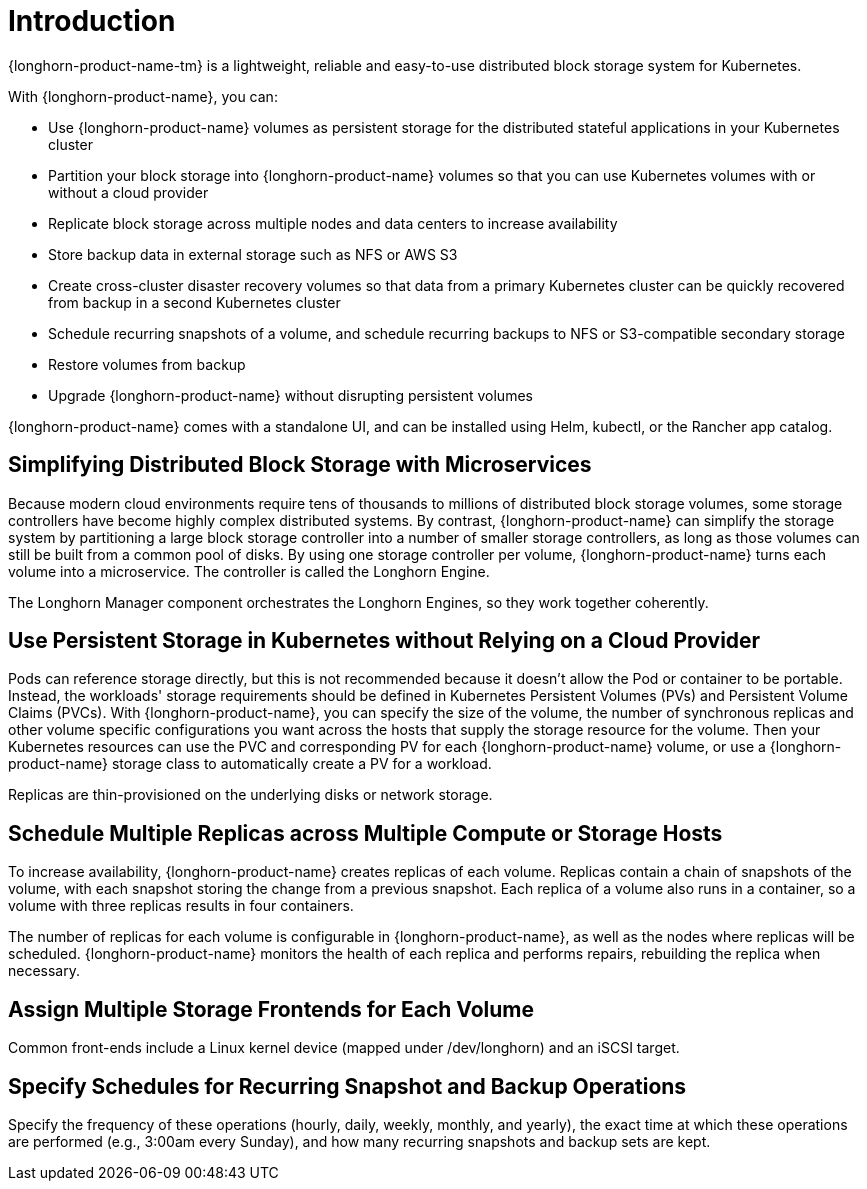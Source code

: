 = Introduction

{longhorn-product-name-tm} is a lightweight, reliable and easy-to-use distributed block storage system for Kubernetes.

With {longhorn-product-name}, you can:

* Use {longhorn-product-name} volumes as persistent storage for the distributed stateful applications in your Kubernetes cluster
* Partition your block storage into {longhorn-product-name} volumes so that you can use Kubernetes volumes with or without a cloud provider
* Replicate block storage across multiple nodes and data centers to increase availability
* Store backup data in external storage such as NFS or AWS S3
* Create cross-cluster disaster recovery volumes so that data from a primary Kubernetes cluster can be quickly recovered from backup in a second Kubernetes cluster
* Schedule recurring snapshots of a volume, and schedule recurring backups to NFS or S3-compatible secondary storage
* Restore volumes from backup
* Upgrade {longhorn-product-name} without disrupting persistent volumes

{longhorn-product-name} comes with a standalone UI, and can be installed using Helm, kubectl, or the Rancher app catalog.

== Simplifying Distributed Block Storage with Microservices

Because modern cloud environments require tens of thousands to millions of distributed block storage volumes, some storage controllers have become highly complex distributed systems. By contrast, {longhorn-product-name} can simplify the storage system by partitioning a large block storage controller into a number of smaller storage controllers, as long as those volumes can still be built from a common pool of disks. By using one storage controller per volume, {longhorn-product-name} turns each volume into a microservice. The controller is called the Longhorn Engine.

The Longhorn Manager component orchestrates the Longhorn Engines, so they work together coherently.

== Use Persistent Storage in Kubernetes without Relying on a Cloud Provider

Pods can reference storage directly, but this is not recommended because it doesn't allow the Pod or container to be portable. Instead, the workloads' storage requirements should be defined in Kubernetes Persistent Volumes (PVs) and Persistent Volume Claims (PVCs). With {longhorn-product-name}, you can specify the size of the volume, the number of synchronous replicas and other volume specific configurations you want across the hosts that supply the storage resource for the volume. Then your Kubernetes resources can use the PVC and corresponding PV for each {longhorn-product-name} volume, or use a {longhorn-product-name} storage class to automatically create a PV for a workload.

Replicas are thin-provisioned on the underlying disks or network storage.

== Schedule Multiple Replicas across Multiple Compute or Storage Hosts

To increase availability, {longhorn-product-name} creates replicas of each volume. Replicas contain a chain of snapshots of the volume, with each snapshot storing the change from a previous snapshot. Each replica of a volume also runs in a container, so a volume with three replicas results in four containers.

The number of replicas for each volume is configurable in {longhorn-product-name}, as well as the nodes where replicas will be scheduled. {longhorn-product-name} monitors the health of each replica and performs repairs, rebuilding the replica when necessary.

== Assign Multiple Storage Frontends for Each Volume

Common front-ends include a Linux kernel device (mapped under /dev/longhorn) and an iSCSI target.

== Specify Schedules for Recurring Snapshot and Backup Operations

Specify the frequency of these operations (hourly, daily, weekly, monthly, and yearly), the exact time at which these operations are performed (e.g., 3:00am every Sunday), and how many recurring snapshots and backup sets are kept.
